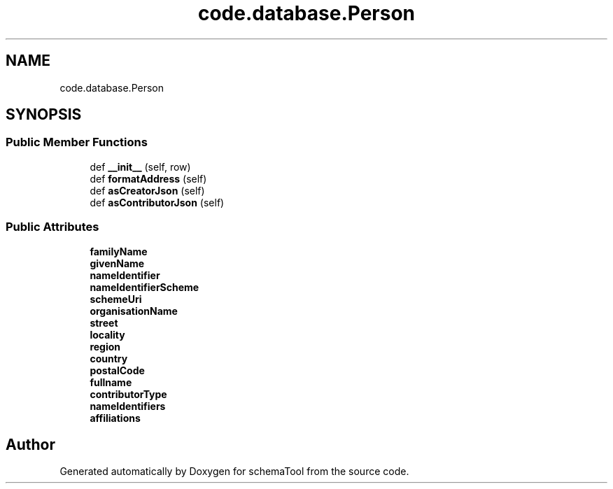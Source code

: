 .TH "code.database.Person" 3 "Wed Jul 10 2019" "Version 0.1" "schemaTool" \" -*- nroff -*-
.ad l
.nh
.SH NAME
code.database.Person
.SH SYNOPSIS
.br
.PP
.SS "Public Member Functions"

.in +1c
.ti -1c
.RI "def \fB__init__\fP (self, row)"
.br
.ti -1c
.RI "def \fBformatAddress\fP (self)"
.br
.ti -1c
.RI "def \fBasCreatorJson\fP (self)"
.br
.ti -1c
.RI "def \fBasContributorJson\fP (self)"
.br
.in -1c
.SS "Public Attributes"

.in +1c
.ti -1c
.RI "\fBfamilyName\fP"
.br
.ti -1c
.RI "\fBgivenName\fP"
.br
.ti -1c
.RI "\fBnameIdentifier\fP"
.br
.ti -1c
.RI "\fBnameIdentifierScheme\fP"
.br
.ti -1c
.RI "\fBschemeUri\fP"
.br
.ti -1c
.RI "\fBorganisationName\fP"
.br
.ti -1c
.RI "\fBstreet\fP"
.br
.ti -1c
.RI "\fBlocality\fP"
.br
.ti -1c
.RI "\fBregion\fP"
.br
.ti -1c
.RI "\fBcountry\fP"
.br
.ti -1c
.RI "\fBpostalCode\fP"
.br
.ti -1c
.RI "\fBfullname\fP"
.br
.ti -1c
.RI "\fBcontributorType\fP"
.br
.ti -1c
.RI "\fBnameIdentifiers\fP"
.br
.ti -1c
.RI "\fBaffiliations\fP"
.br
.in -1c

.SH "Author"
.PP 
Generated automatically by Doxygen for schemaTool from the source code\&.
